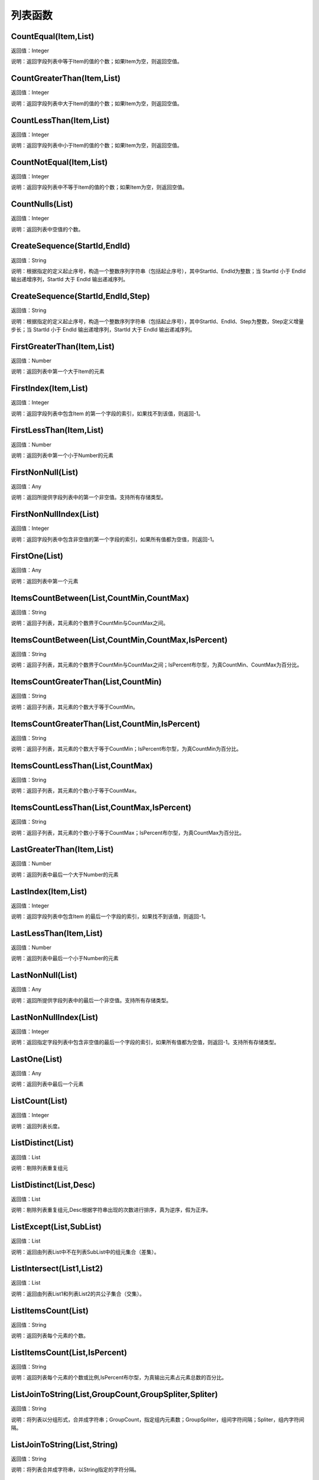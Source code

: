 .. _LieBiaoHanShu:
列表函数
======================

CountEqual(Item,List)
~~~~~~~~~~~~~~~~~~
返回值：Integer

说明：返回字段列表中等于Item的值的个数；如果Item为空，则返回空值。

CountGreaterThan(Item,List)
~~~~~~~~~~~~~~~~~~
返回值：Integer

说明：返回字段列表中大于Item的值的个数；如果Item为空，则返回空值。

CountLessThan(Item,List)
~~~~~~~~~~~~~~~~~~
返回值：Integer

说明：返回字段列表中小于Item的值的个数；如果Item为空，则返回空值。

CountNotEqual(Item,List)
~~~~~~~~~~~~~~~~~~
返回值：Integer

说明：返回字段列表中不等于Item的值的个数；如果Item为空，则返回空值。

CountNulls(List)
~~~~~~~~~~~~~~~~~~
返回值：Integer

说明：返回列表中空值的个数。

CreateSequence(StartId,EndId)
~~~~~~~~~~~~~~~~~~
返回值：String

说明：根据指定的定义起止序号，构造一个整数序列字符串（包括起止序号），其中StartId、EndId为整数；当 StartId 小于 EndId 输出递增序列，StartId 大于 EndId 输出递减序列。

CreateSequence(StartId,EndId,Step)
~~~~~~~~~~~~~~~~~~
返回值：String

说明：根据指定的定义起止序号，构造一个整数序列字符串（包括起止序号），其中StartId、EndId、Step为整数，Step定义增量步长；当 StartId 小于 EndId 输出递增序列，StartId 大于 EndId 输出递减序列。

FirstGreaterThan(Item,List)
~~~~~~~~~~~~~~~~~~
返回值：Number

说明：返回列表中第一个大于Item的元素

FirstIndex(Item,List)
~~~~~~~~~~~~~~~~~~
返回值：Integer

说明：返回字段列表中包含Item 的第一个字段的索引，如果找不到该值，则返回-1。

FirstLessThan(Item,List)
~~~~~~~~~~~~~~~~~~
返回值：Number

说明：返回列表中第一个小于Number的元素

FirstNonNull(List)
~~~~~~~~~~~~~~~~~~
返回值：Any

说明：返回所提供字段列表中的第一个非空值。支持所有存储类型。

FirstNonNullIndex(List)
~~~~~~~~~~~~~~~~~~
返回值：Integer

说明：返回字段列表中包含非空值的第一个字段的索引，如果所有值都为空值，则返回-1。

FirstOne(List)
~~~~~~~~~~~~~~~~~~
返回值：Any

说明：返回列表中第一个元素

ItemsCountBetween(List,CountMin,CountMax)
~~~~~~~~~~~~~~~~~~
返回值：String

说明：返回子列表，其元素的个数界于CountMin与CountMax之间。

ItemsCountBetween(List,CountMin,CountMax,IsPercent)
~~~~~~~~~~~~~~~~~~
返回值：String

说明：返回子列表，其元素的个数界于CountMin与CountMax之间；IsPercent布尔型，为真CountMin、CountMax为百分比。

ItemsCountGreaterThan(List,CountMin)
~~~~~~~~~~~~~~~~~~
返回值：String

说明：返回子列表，其元素的个数大于等于CountMin。

ItemsCountGreaterThan(List,CountMin,IsPercent)
~~~~~~~~~~~~~~~~~~
返回值：String

说明：返回子列表，其元素的个数大于等于CountMin；IsPercent布尔型，为真CountMin为百分比。

ItemsCountLessThan(List,CountMax)
~~~~~~~~~~~~~~~~~~
返回值：String

说明：返回子列表，其元素的个数小于等于CountMax。

ItemsCountLessThan(List,CountMax,IsPercent)
~~~~~~~~~~~~~~~~~~
返回值：String

说明：返回子列表，其元素的个数小于等于CountMax；IsPercent布尔型，为真CountMax为百分比。

LastGreaterThan(Item,List)
~~~~~~~~~~~~~~~~~~
返回值：Number

说明：返回列表中最后一个大于Number的元素

LastIndex(Item,List)
~~~~~~~~~~~~~~~~~~
返回值：Integer

说明：返回字段列表中包含Item 的最后一个字段的索引，如果找不到该值，则返回-1。

LastLessThan(Item,List)
~~~~~~~~~~~~~~~~~~
返回值：Number

说明：返回列表中最后一个小于Number的元素

LastNonNull(List)
~~~~~~~~~~~~~~~~~~
返回值：Any

说明：返回所提供字段列表中的最后一个非空值。支持所有存储类型。

LastNonNullIndex(List)
~~~~~~~~~~~~~~~~~~
返回值：Integer

说明：返回指定字段列表中包含非空值的最后一个字段的索引，如果所有值都为空值，则返回-1。支持所有存储类型。

LastOne(List)
~~~~~~~~~~~~~~~~~~
返回值：Any

说明：返回列表中最后一个元素

ListCount(List)
~~~~~~~~~~~~~~~~~~
返回值：Integer

说明：返回列表长度。

ListDistinct(List)
~~~~~~~~~~~~~~~~~~
返回值：List

说明：剔除列表重复组元

ListDistinct(List,Desc)
~~~~~~~~~~~~~~~~~~
返回值：List

说明：剔除列表重复组元,Desc根据字符串出现的次数进行排序，真为逆序，假为正序。

ListExcept(List,SubList)
~~~~~~~~~~~~~~~~~~
返回值：List

说明：返回由列表List中不在列表SubList中的组元集合（差集）。

ListIntersect(List1,List2)
~~~~~~~~~~~~~~~~~~
返回值：List

说明：返回由列表List1和列表List2的共公子集合（交集）。

ListItemsCount(List)
~~~~~~~~~~~~~~~~~~
返回值：String

说明：返回列表每个元素的个数。

ListItemsCount(List,IsPercent)
~~~~~~~~~~~~~~~~~~
返回值：String

说明：返回列表每个元素的个数或比例,IsPercent布尔型，为真输出元素占元素总数的百分比。

ListJoinToString(List,GroupCount,GroupSpliter,Spliter)
~~~~~~~~~~~~~~~~~~
返回值：String

说明：将列表以分组形式，合并成字符串；GroupCount，指定组内元素数；GroupSpliter，组间字符间隔；Spliter，组内字符间隔。

ListJoinToString(List,String)
~~~~~~~~~~~~~~~~~~
返回值：String

说明：将列表合并成字符串，以String指定的字符分隔。

ListSort(List)
~~~~~~~~~~~~~~~~~~
返回值：List

说明：列表排序，正序

ListUnion(List1,List2)
~~~~~~~~~~~~~~~~~~
返回值：List

说明：将列表List1和列表List2合并成一个列表（并集）。

RemoveMembers(List,IndexList)
~~~~~~~~~~~~~~~~~~
返回值：List

说明：从List列表删除IndexList列表指定位置的元素。

StringListSimplify(List,Count)
~~~~~~~~~~~~~~~~~~
返回值：String

说明：将字符串列表，以简化方式显示，如List中有A、B、C、D个元素，Count为2，输出结果为A、B等4个。

StringListSimplify(List,Count,stringAppend)
~~~~~~~~~~~~~~~~~~
返回值：String

说明：将字符串列表，以简化方式显示，如List中有A、B、C、D个元素,stringAppend为条，Count为2，输出结果为A、B等4条。若stringAppend为空，则不返出总数值。

SubList(List,N)
~~~~~~~~~~~~~~~~~~
返回值：List

说明：截取子列表，返回从N开始的所有子元素组成的列表,N从1开始计数。

SubList(List,N,LEN)
~~~~~~~~~~~~~~~~~~
返回值：List

说明：截取子列表，返回从N开始的LEN个子元素组成的列表,N从1开始计数。

SubListIndexs(List,SubList)
~~~~~~~~~~~~~~~~~~
返回值：List

说明：返回List列表中SubList列表子元素的位置列表。

ToStringlist(String)
~~~~~~~~~~~~~~~~~~
返回值：List

说明：将字符串转化为字符串列表，以, 。、;:"分隔，转换过程中将删除空值组元,同：ToStringlist(String,true)

ToStringlist(String,Boolean)
~~~~~~~~~~~~~~~~~~
返回值：List

说明：将字符串转化为字符串列表，以, 。、;:"分隔；Boolean指定是否删除空值组元。

ToStringlist(String,Boolean,SplitChars)
~~~~~~~~~~~~~~~~~~
返回值：List

说明：将字符串转化为字符串列表，组元以SplitChars指定的字符分隔；Boolean指定是否删除空值组元。

ToStringlistFixedWidth(String,string)
~~~~~~~~~~~~~~~~~~
返回值：List

说明：根据列宽，将字符串转化为字符串列表。

ValueAt(Integer,List)
~~~~~~~~~~~~~~~~~~
返回值：Any

说明：返回列表中Integer处的值；如果偏移超出了有效值的范围（即小于0或大于所列字段的个数），则返回空值。

max_index(List)
~~~~~~~~~~~~~~~~~~
返回值：Integer

说明：返回列表中最大元素的位置

max_n(List)
~~~~~~~~~~~~~~~~~~
返回值：Number

说明：返回列表中最大元素

maxlength_n(List)
~~~~~~~~~~~~~~~~~~
返回值：String

说明：返回列表中最长元素

member(Item,List)
~~~~~~~~~~~~~~~~~~
返回值：Boolean

说明：如果Item 为指定List 的成员，则返回真值。否则返回假值

min_index(List)
~~~~~~~~~~~~~~~~~~
返回值：Integer

说明：返回列表中最小元素的位置

min_n(List)
~~~~~~~~~~~~~~~~~~
返回值：Number

说明：返回列表中最小元素

minlength_n(List)
~~~~~~~~~~~~~~~~~~
返回值：String

说明：返回列表中短元素
